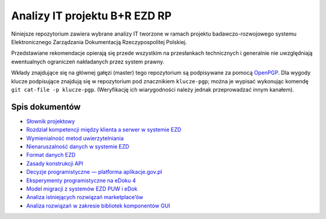Analizy IT projektu B+R EZD RP
==============================

Niniejsze repozytorium zawiera wybrane analizy IT tworzone w ramach projektu badawczo-rozwojowego systemu Elektronicznego Zarządzania Dokumentacją Rzeczypospolitej Polskiej.

Przedstawiane rekomendacje opierają się przede wszystkim na przesłankach technicznych i generalnie nie uwzględniają ewentualnych ograniczeń nakładanych przez system prawny.

Wkłady znajdujące się na głównej gałęzi (master) tego repozytorium są podpisywane za pomocą OpenPGP_. Dla wygody klucze podpisujące znajdują się w repozytorium pod znacznikiem ``klucze-pgp``; można je wypisać wykonując komendę ``git cat-file -p klucze-pgp``. (Weryfikację ich wiarygodności należy jednak przeprowadzać innym kanałem).

Spis dokumentów
---------------

* `Słownik projektowy <slownik.rst>`_
* `Rozdział kompetencji między klienta a serwer w systemie EZD <klient-czy-serwer.rst>`_
* `Wymienialność metod uwierzytelniania <wymienialnosc-metod-uwierzytelniania.rst>`_
* `Nienaruszalność danych w systemie EZD <nienaruszalnosc-danych.rst>`_
* `Format danych EZD <format-danych-ezd.rst>`_
* `Zasady konstrukcji API <zasady-konstrukcji-api.rst>`_
* `Decyzje programistyczne — platforma aplikacje.gov.pl <decyzje-programistyczne.rst>`_
* `Eksperymenty programistyczne na eDoku 4 <eksperymenty-programistyczne-na-edoku4.rst>`_
* `Model migracji z systemów EZD PUW i eDok <migracja.rst>`_
* `Analiza istniejących rozwiązań marketplace’ów <analiza-istniejacych-rozwiazan-marketplace.rst>`_
* `Analiza rozwiązań w zakresie bibliotek komponentów GUI <analiza-rozwiazan-biblioteki-komponentow-GUI.rst>`_

.. _OpenPGP: http://openpgp.org/
